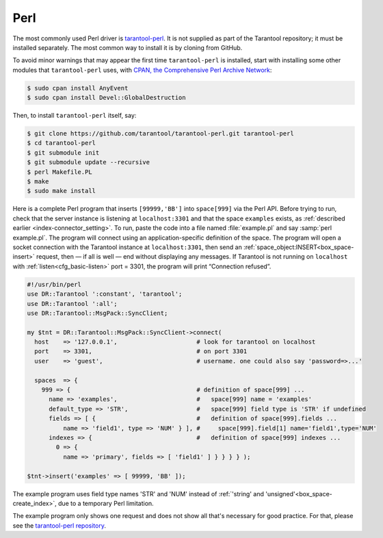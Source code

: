 =====================================================================
                            Perl
=====================================================================

The most commonly used Perl driver is
`tarantool-perl <https://github.com/tarantool/tarantool-perl>`_. It is not
supplied as part of the Tarantool repository; it must be installed separately.
The most common way to install it is by cloning from GitHub.

To avoid minor warnings that may appear the first time ``tarantool-perl`` is
installed, start with installing some other modules that ``tarantool-perl`` uses,
with `CPAN, the Comprehensive Perl Archive Network <https://en.wikipedia.org/wiki/Cpan>`_:

.. code-block:: console

    $ sudo cpan install AnyEvent
    $ sudo cpan install Devel::GlobalDestruction

Then, to install ``tarantool-perl`` itself, say:

.. code-block:: console

    $ git clone https://github.com/tarantool/tarantool-perl.git tarantool-perl
    $ cd tarantool-perl
    $ git submodule init
    $ git submodule update --recursive
    $ perl Makefile.PL
    $ make
    $ sudo make install

Here is a complete Perl program that inserts ``[99999,'BB']`` into ``space[999]``
via the Perl API. Before trying to run, check that the server instance is listening at
``localhost:3301`` and that the space ``examples`` exists, as
:ref:`described earlier <index-connector_setting>`.
To run, paste the code into a file named :file:`example.pl` and say
:samp:`perl example.pl`. The program will connect using an application-specific
definition of the space. The program will open a socket connection with the
Tarantool instance at ``localhost:3301``, then send an :ref:`space_object:INSERT<box_space-insert>` request, then — if
all is well — end without displaying any messages. If Tarantool is not running
on ``localhost`` with :ref:`listen<cfg_basic-listen>` port = 3301, the program will print “Connection
refused”.

.. code-block:: perl

    #!/usr/bin/perl
    use DR::Tarantool ':constant', 'tarantool';
    use DR::Tarantool ':all';
    use DR::Tarantool::MsgPack::SyncClient;

    my $tnt = DR::Tarantool::MsgPack::SyncClient->connect(
      host    => '127.0.0.1',                      # look for tarantool on localhost
      port    => 3301,                             # on port 3301
      user    => 'guest',                          # username. one could also say 'password=>...'

      spaces  => {
        999 => {                                   # definition of space[999] ...
          name => 'examples',                      #   space[999] name = 'examples'
          default_type => 'STR',                   #   space[999] field type is 'STR' if undefined
          fields => [ {                            #   definition of space[999].fields ...
              name => 'field1', type => 'NUM' } ], #     space[999].field[1] name='field1',type='NUM'
          indexes => {                             #   definition of space[999] indexes ...
            0 => {
              name => 'primary', fields => [ 'field1' ] } } } } );

    $tnt->insert('examples' => [ 99999, 'BB' ]);

The example program uses field type names 'STR' and 'NUM'
instead of :ref:`'string' and 'unsigned'<box_space-create_index>`, due to a temporary Perl limitation.

The example program only shows one request and does not show all that's
necessary for good practice. For that, please see the
`tarantool-perl repository <https://github.com/tarantool/tarantool-perl>`_.
